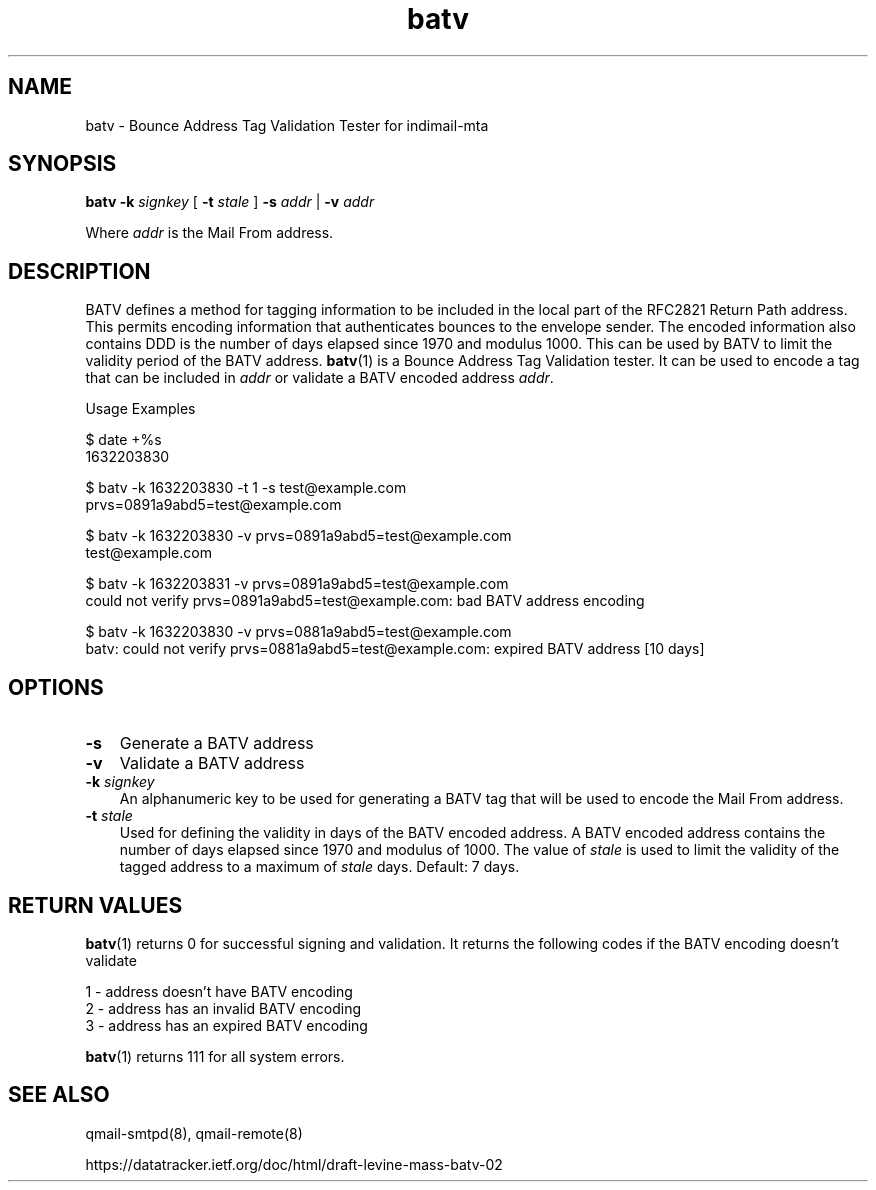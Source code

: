 .TH batv 1
.SH NAME
batv \- Bounce Address Tag Validation Tester for indimail-mta

.SH SYNOPSIS
.B batv
\fB\-k\fR \fIsignkey\fR
[
\fB\-t\fR \fIstale\fR
]
\fB\-s\fR \fIaddr\fR | \fB\-v\fR \fIaddr\fR

Where \fIaddr\fR is the Mail From address.

.SH DESCRIPTION
BATV defines a method for tagging information to be included in the local
part of the RFC2821 Return Path address. This permits encoding information
that authenticates bounces to the envelope sender. The encoded information
also contains DDD is the number of days elapsed since 1970 and modulus
1000. This can be used by BATV to limit the validity period of the BATV
address. \fBbatv\fR(1) is a Bounce Address Tag Validation tester. It can be
used to encode a tag that can be included in \fIaddr\fR or validate a BATV
encoded address \fIaddr\fR.

Usage Examples

.EX
$ date +%s
1632203830

$ batv -k 1632203830 -t 1 -s test@example.com
prvs=0891a9abd5=test@example.com

$ batv -k 1632203830 -v prvs=0891a9abd5=test@example.com
test@example.com

$ batv -k 1632203831 -v prvs=0891a9abd5=test@example.com
could not verify prvs=0891a9abd5=test@example.com: bad BATV address encoding

$ batv -k 1632203830 -v prvs=0881a9abd5=test@example.com
batv: could not verify prvs=0881a9abd5=test@example.com: expired BATV address [10 days]
.EE

.SH OPTIONS
.PP
.TP 3
\fB\-s\fR
Generate a BATV address

.TP
\fB\-v\fR
Validate a BATV address

.TP
\fB\-k\fR \fIsignkey\fR
An alphanumeric key to be used for generating a BATV tag that will be used
to encode the Mail From address.

.TP
\fB\-t\fR \fIstale\fR
Used for defining the validity in days of the BATV encoded address. A BATV
encoded address contains the number of days elapsed since 1970 and modulus
of 1000. The value of \fIstale\fR is used to limit the validity of the
tagged address to a maximum of \fIstale\fR days.  Default: 7 days.

.SH RETURN VALUES
\fBbatv\fR(1) returns 0 for successful signing and validation. It returns
the following codes if the BATV encoding doesn't validate

.EX
1 - address doesn't have BATV encoding
2 - address has an invalid BATV encoding
3 - address has an expired BATV encoding
.EE

\fBbatv\fR(1) returns 111 for all system errors.

.SH SEE ALSO
qmail-smtpd(8),
qmail-remote(8)

https://datatracker.ietf.org/doc/html/draft-levine-mass-batv-02
